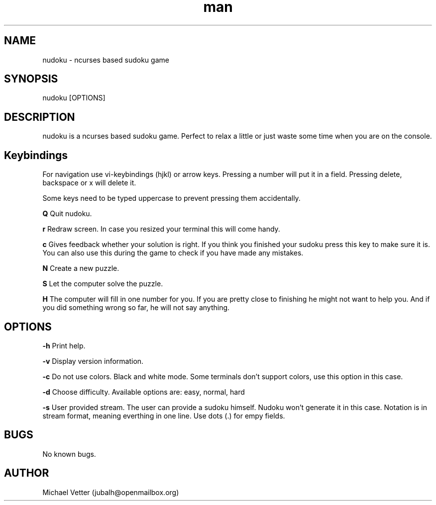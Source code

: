 .\" Manpage for nudoku.
.TH man  "08 August 2015" "0.2.2" "nudoku man page"
.SH NAME
nudoku \- ncurses based sudoku game
.SH SYNOPSIS
nudoku [OPTIONS]
.SH DESCRIPTION
nudoku is a ncurses based sudoku game. Perfect to relax a little or just waste some time when you are on the console.

.SH Keybindings

For navigation use vi-keybindings (hjkl) or arrow keys.
Pressing a number will put it in a field. Pressing delete, backspace or x will delete it.

Some keys need to be typed uppercase to prevent pressing them accidentally.

.BR Q
Quit nudoku.

.BR r
Redraw screen. In case you resized your terminal this will come handy.

.BR c
Gives feedback whether your solution is right. If you think you finished your sudoku press this key to make sure it is. You can also use this during the game to check if you have made any mistakes.

.BR N
Create a new puzzle.

.BR S
Let the computer solve the puzzle.

.BR H
The computer will fill in one number for you. If you are pretty close to finishing he might not want to help you.
And if you did something wrong so far, he will not say anything.

.SH OPTIONS

.BR \-h
Print help.

.BR \-v
Display version information.

.BR \-c
Do not use colors. Black and white mode. Some terminals don't support colors, use this option in this case.

.BR \-d
Choose difficulty.
Available options are: easy, normal, hard

.BR \-s
User provided stream.
The user can provide a sudoku himself. Nudoku won't generate it in this case. Notation is in stream format, meaning everthing in one line. Use dots (.) for empy fields.

.SH BUGS
No known bugs.

.SH AUTHOR
Michael Vetter (jubalh@openmailbox.org)
